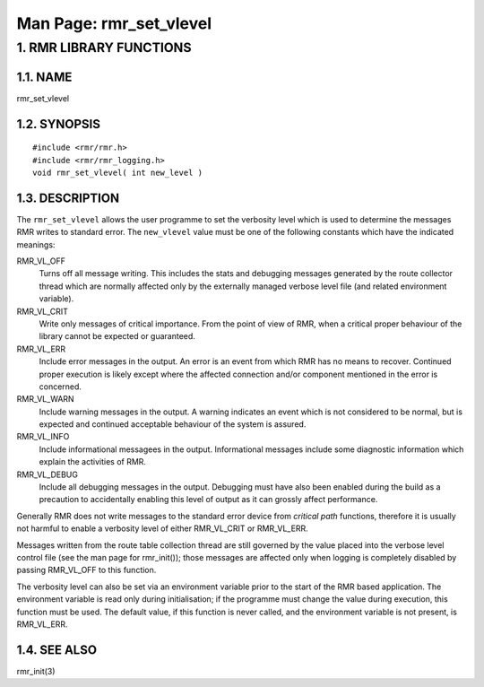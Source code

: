 .. This work is licensed under a Creative Commons Attribution 4.0 International License. 
.. SPDX-License-Identifier: CC-BY-4.0 
.. CAUTION: this document is generated from source in doc/src/rtd. 
.. To make changes edit the source and recompile the document. 
.. Do NOT make changes directly to .rst or .md files. 
 
============================================================================================ 
Man Page: rmr_set_vlevel 
============================================================================================ 
 
 


1. RMR LIBRARY FUNCTIONS
========================



1.1. NAME
---------

rmr_set_vlevel 


1.2. SYNOPSIS
-------------

 
:: 
 
 #include <rmr/rmr.h>
 #include <rmr/rmr_logging.h>
 void rmr_set_vlevel( int new_level )
 


1.3. DESCRIPTION
----------------

The ``rmr_set_vlevel`` allows the user programme to set the 
verbosity level which is used to determine the messages RMR 
writes to standard error. The ``new_vlevel`` value must be 
one of the following constants which have the indicated 
meanings: 
 
RMR_VL_OFF 
  Turns off all message writing. This includes the stats and 
  debugging messages generated by the route collector thread 
  which are normally affected only by the externally managed 
  verbose level file (and related environment variable). 
   
RMR_VL_CRIT 
  Write only messages of critical importance. From the point 
  of view of RMR, when a critical proper behaviour of the 
  library cannot be expected or guaranteed. 
RMR_VL_ERR 
  Include error messages in the output. An error is an event 
  from which RMR has no means to recover. Continued proper 
  execution is likely except where the affected connection 
  and/or component mentioned in the error is concerned. 
RMR_VL_WARN 
  Include warning messages in the output. A warning 
  indicates an event which is not considered to be normal, 
  but is expected and continued acceptable behaviour of the 
  system is assured. 
RMR_VL_INFO 
  Include informational messagees in the output. 
  Informational messages include some diagnostic information 
  which explain the activities of RMR. 
RMR_VL_DEBUG 
  Include all debugging messages in the output. Debugging 
  must have also been enabled during the build as a 
  precaution to accidentally enabling this level of output 
  as it can grossly affect performance. 
 
Generally RMR does not write messages to the standard error 
device from *critical path* functions, therefore it is 
usually not harmful to enable a verbosity level of either 
RMR_VL_CRIT or RMR_VL_ERR. 
 
Messages written from the route table collection thread are 
still governed by the value placed into the verbose level 
control file (see the man page for rmr_init()); those 
messages are affected only when logging is completely 
disabled by passing RMR_VL_OFF to this function. 
 
The verbosity level can also be set via an environment 
variable prior to the start of the RMR based application. The 
environment variable is read only during initialisation; if 
the programme must change the value during execution, this 
function must be used. The default value, if this function is 
never called, and the environment variable is not present, is 
RMR_VL_ERR. 


1.4. SEE ALSO
-------------

rmr_init(3) 
